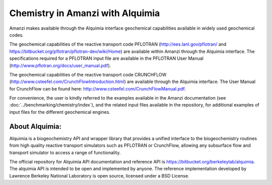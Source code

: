 Chemistry in Amanzi with Alquimia
----------------------------------------------

Amanzi makes available through the Alquimia interface geochemical
capabilities available in widely used geochemical codes. 

The geochemical capabilities of the reactive transport code PFLOTRAN
(http://ees.lanl.gov/pflotran/ and https://bitbucket.org/pflotran/pflotran-dev/wiki/Home) 
are available within Amanzi through the Alquimia interface. The specifications required 
for a PFLOTRAN input file are available in the PFLOTRAN User Manual 
(http://www.pflotran.org/docs/user_manual.pdf).

The geochemical capabilities of the reactive transport code CRUNCHFLOW 
(http://www.csteefel.com/CrunchFlowIntroduction.html) are available through the 
Alquimia interface. The User Manual for CrunchFlow can be found here: 
http://www.csteefel.com/CrunchFlowManual.pdf.

For convenience, the user is kindly referred to the examples available in the Amanzi documentation 
(see :doc:`../benchmarking/chemistry/index`), and the related input files available in the repository,
for additional examples of input files for the different geochemical engines.

About Alquimia:
+++++++++++++++

Alquimia is a biogeochemistry API and wrapper library that provides a 
unified interface to the biogeochemistry routines from high quality 
reactive transport simulators such as PFLOTRAN or CrunchFlow, 
allowing any subsurface flow and transport simulator to access a range of functionality.

The official repository for Alquimia API documentation and reference API is 
https://bitbucket.org/berkeleylab/alquimia. The alquimia API is intended to be open and implemented 
by anyone. The reference implementation developed by Lawrence Berkeley National Laboratory is open
source, licensed under a BSD License.
